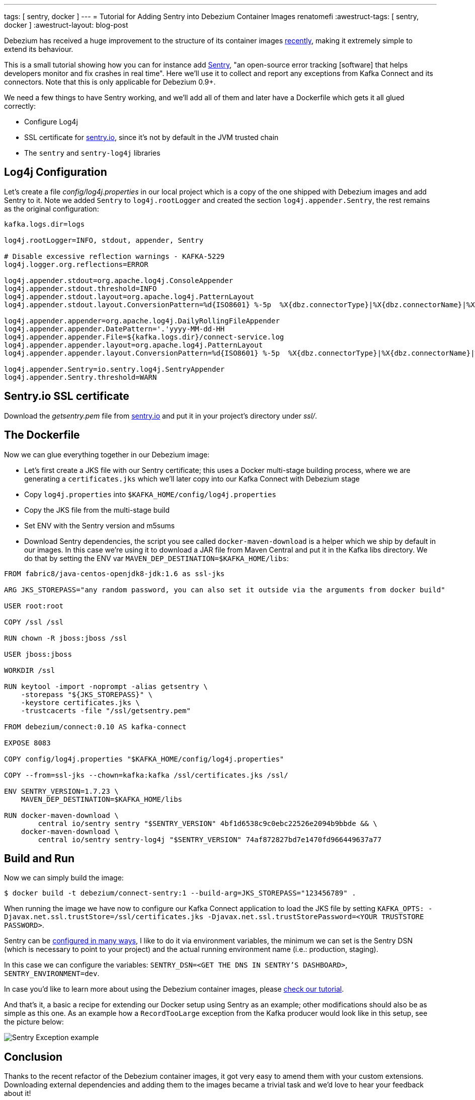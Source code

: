 ---
tags: [ sentry, docker ]
---
= Tutorial for Adding Sentry into Debezium Container Images
renatomefi
:awestruct-tags: [ sentry, docker ]
:awestruct-layout: blog-post

Debezium has received a huge improvement to the structure of its container images link:/blog/2019/06/03/debezium-0-10-0-alpha2-released/[recently],
making it extremely simple to extend its behaviour.

This is a small tutorial showing how you can for instance add https://sentry.io/welcome/[Sentry],
"an open-source error tracking [software] that helps developers monitor and fix crashes in real time".
Here we'll use it to collect and report any exceptions from Kafka Connect and its connectors.
Note that this is only applicable for Debezium 0.9+.

We need a few things to have Sentry working, and we'll add all of them and later have a Dockerfile which gets it all glued correctly:

- Configure Log4j
- SSL certificate for https://sentry.io[sentry.io], since it's not by default in the JVM trusted chain
- The `sentry` and `sentry-log4j` libraries

== Log4j Configuration

Let's create a file _config/log4j.properties_ in our local project which is a copy of the one shipped with Debezium images and add Sentry to it.
Note we added `Sentry` to `log4j.rootLogger` and created the section `log4j.appender.Sentry`, the rest remains as the original configuration:

[source,config]
----
kafka.logs.dir=logs

log4j.rootLogger=INFO, stdout, appender, Sentry

# Disable excessive reflection warnings - KAFKA-5229
log4j.logger.org.reflections=ERROR

log4j.appender.stdout=org.apache.log4j.ConsoleAppender
log4j.appender.stdout.threshold=INFO
log4j.appender.stdout.layout=org.apache.log4j.PatternLayout
log4j.appender.stdout.layout.ConversionPattern=%d{ISO8601} %-5p  %X{dbz.connectorType}|%X{dbz.connectorName}|%X{dbz.connectorContext}  %m   [%c]%n

log4j.appender.appender=org.apache.log4j.DailyRollingFileAppender
log4j.appender.appender.DatePattern='.'yyyy-MM-dd-HH
log4j.appender.appender.File=${kafka.logs.dir}/connect-service.log
log4j.appender.appender.layout=org.apache.log4j.PatternLayout
log4j.appender.appender.layout.ConversionPattern=%d{ISO8601} %-5p  %X{dbz.connectorType}|%X{dbz.connectorName}|%X{dbz.connectorContext}  %m   [%c]%n

log4j.appender.Sentry=io.sentry.log4j.SentryAppender
log4j.appender.Sentry.threshold=WARN

----

== Sentry.io SSL certificate

Download the _getsentry.pem_ file from https://docs.sentry.io/ssl/[sentry.io] and put it in your project's directory under _ssl/_.

== The Dockerfile

Now we can glue everything together in our Debezium image:

- Let's first create a JKS file with our Sentry certificate; this uses a Docker multi-stage building process, where we are generating a `certificates.jks` which we'll later copy into our Kafka Connect with Debezium stage
- Copy `log4j.properties` into `$KAFKA_HOME/config/log4j.properties`
- Copy the JKS file from the multi-stage build
- Set ENV with the Sentry version and m5sums
- Download Sentry dependencies, the script you see called `docker-maven-download` is a helper which we ship by default in our images.
In this case we're using it to download a JAR file from Maven Central and put it in the Kafka libs directory.
We do that by setting the ENV var `MAVEN_DEP_DESTINATION=$KAFKA_HOME/libs`:

[source,dockerfile,docker]
----
FROM fabric8/java-centos-openjdk8-jdk:1.6 as ssl-jks

ARG JKS_STOREPASS="any random password, you can also set it outside via the arguments from docker build"

USER root:root

COPY /ssl /ssl

RUN chown -R jboss:jboss /ssl

USER jboss:jboss

WORKDIR /ssl

RUN keytool -import -noprompt -alias getsentry \
    -storepass "${JKS_STOREPASS}" \
    -keystore certificates.jks \
    -trustcacerts -file "/ssl/getsentry.pem"

FROM debezium/connect:0.10 AS kafka-connect

EXPOSE 8083

COPY config/log4j.properties "$KAFKA_HOME/config/log4j.properties"

COPY --from=ssl-jks --chown=kafka:kafka /ssl/certificates.jks /ssl/

ENV SENTRY_VERSION=1.7.23 \
    MAVEN_DEP_DESTINATION=$KAFKA_HOME/libs

RUN docker-maven-download \
        central io/sentry sentry "$SENTRY_VERSION" 4bf1d6538c9c0ebc22526e2094b9bbde && \
    docker-maven-download \
        central io/sentry sentry-log4j "$SENTRY_VERSION" 74af872827bd7e1470fd966449637a77
----

== Build and Run

Now we can simply build the image:

[source,bash]
----
$ docker build -t debezium/connect-sentry:1 --build-arg=JKS_STOREPASS="123456789" .
----

When running the image we have now to configure our Kafka Connect application to load the JKS file by setting `KAFKA_OPTS: -Djavax.net.ssl.trustStore=/ssl/certificates.jks -Djavax.net.ssl.trustStorePassword=<YOUR TRUSTSTORE PASSWORD>`.

Sentry can be https://docs.sentry.io/clients/java/config/#id2[configured in many ways], I like to do it via environment variables, the minimum we can set is the Sentry DSN (which is necessary to point to your project) and the actual running environment name (i.e.: production, staging).

In this case we can configure the variables: `SENTRY_DSN=<GET THE DNS IN SENTRY'S DASHBOARD>`, `SENTRY_ENVIRONMENT=dev`.

In case you'd like to learn more about using the Debezium container images, please link:/docs/tutorial/#starting_docker[check our tutorial].

And that's it, a basic  a recipe for extending our Docker setup using Sentry as an example;
other modifications should also be as simple as this one.
As an example how a `RecordTooLarge` exception from the Kafka producer would look like in this setup, see the picture below:

++++
<div class="imageblock centered-image">
    <img src="/assets/images/sentry/example-record-too-large-exception.png" class="responsive-image" alt="Sentry Exception example">
</div>
++++

== Conclusion

Thanks to the recent refactor of the Debezium container images, it got very easy to amend them with your custom extensions.
Downloading external dependencies and adding them to the images became a trivial task and we'd love to hear your feedback about it!

If you are curious about the refactoring itself, you can find the details in pull request https://github.com/debezium/docker-images/pull/131[debezium/docker-images#131].

== About Debezium

Debezium is an open source distributed platform that turns your existing databases into event streams,
so applications can see and respond almost instantly to each committed row-level change in the databases.
Debezium is built on top of http://kafka.apache.org/[Kafka] and provides http://kafka.apache.org/documentation.html#connect[Kafka Connect] compatible connectors that monitor specific database management systems.
Debezium records the history of data changes in Kafka logs, so your application can be stopped and restarted at any time and can easily consume all of the events it missed while it was not running,
ensuring that all events are processed correctly and completely.
Debezium is link:/license/[open source] under the http://www.apache.org/licenses/LICENSE-2.0.html[Apache License, Version 2.0].

== Get involved

We hope you find Debezium interesting and useful, and want to give it a try.
Follow us on Twitter https://twitter.com/debezium[@debezium], https://gitter.im/debezium/user[chat with us on Gitter],
or join our https://groups.google.com/forum/#!forum/debezium[mailing list] to talk with the community.
All of the code is open source https://github.com/debezium/[on GitHub],
so build the code locally and help us improve ours existing connectors and add even more connectors.
If you find problems or have ideas how we can improve Debezium, please let us know or https://issues.redhat.com/projects/DBZ/issues/[log an issue].
